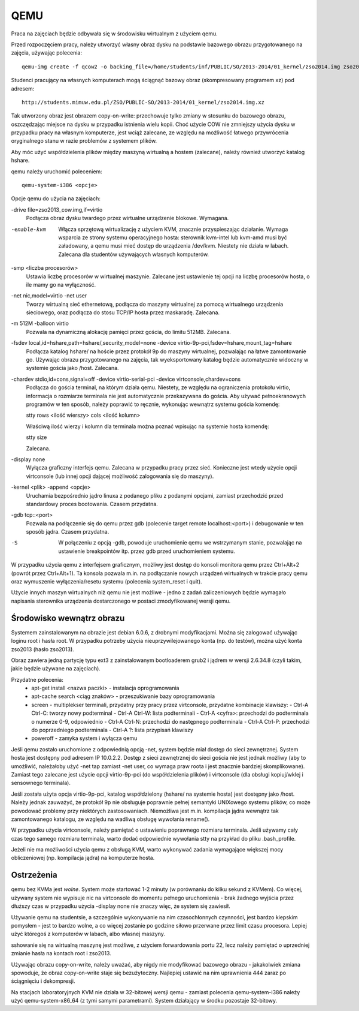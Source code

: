 ====
QEMU
====

Praca na zajęciach będzie odbywała się w środowisku wirtualnym z użyciem qemu.

Przed rozpoczęciem pracy, należy utworzyć własny obraz dysku na podstawie
bazowego obrazu przygotowanego na zajęcia, używając polecenia::

  qemu-img create -f qcow2 -o backing_file=/home/students/inf/PUBLIC/SO/2013-2014/01_kernel/zso2014.img zso2014_cow.img

Studenci pracujący na własnych komputerach mogą ściągnąć bazowy obraz
(skompresowany programem xz) pod adresem::

  http://students.mimuw.edu.pl/ZSO/PUBLIC-SO/2013-2014/01_kernel/zso2014.img.xz

Tak utworzony obraz jest obrazem copy-on-write: przechowuje tylko zmiany
w stosunku do bazowego obrazu, oszczędzając miejsce na dysku w przypadku
istnienia wielu kopii. Choć użycie COW nie zmniejszy użycia dysku w przypadku
pracy na własnym komputerze, jest wciąż zalecane, ze względu na możliwość
łatwego przywrócenia oryginalnego stanu w razie problemów z systemem plików.

Aby móc użyć współdzielenia plików między maszyną wirtualną a hostem
(zalecane), należy również utworzyć katalog hshare.


qemu należy uruchomić poleceniem::

  qemu-system-i386 <opcje>

Opcje qemu do użycia na zajęciach:

-drive file=zso2013_cow.img,if=virtio
    Podłącza obraz dysku twardego przez wirtualne urządzenie blokowe.
    Wymagana.

-enable-kvm
    Włącza sprzętową wirtualizację z użyciem KVM, znacznie przyspieszając
    działanie. Wymaga wsparcia ze strony systemu operacyjnego hosta:
    sterownik kvm-intel lub kvm-amd musi być załadowany, a qemu musi
    mieć dostęp do urządzenia /dev/kvm. Niestety nie działa w labach.
    Zalecana dla studentów używających własnych komputerów.

-smp <liczba procesorów>
    Ustawia liczbę procesorów w wirtualnej maszynie. Zalecane jest
    ustawienie tej opcji na liczbę procesorów hosta, o ile mamy go na
    wyłączność.

-net nic,model=virtio -net user
    Tworzy wirtualną sieć ethernetową, podłącza do maszyny wirtualnej
    za pomocą wirtualnego urządzenia sieciowego, oraz podłącza do stosu
    TCP/IP hosta przez maskaradę. Zalecana.

-m 512M -balloon virtio
    Pozwala na dynamiczną alokację pamięci przez gościa, do limitu 512MB.
    Zalecana.

-fsdev local,id=hshare,path=hshare/,security_model=none -device virtio-9p-pci,fsdev=hshare,mount_tag=hshare
    Podłącza katalog hshare/ na hoście przez protokół 9p do maszyny
    wirtualnej, pozwalając na łatwe zamontowanie go. Używając obrazu
    przygotowanego na zajęcia, tak wyeksportowany katalog będzie
    automatycznie widoczny w systemie gościa jako /host. Zalecana.

-chardev stdio,id=cons,signal=off -device virtio-serial-pci -device virtconsole,chardev=cons
    Podłącza do gościa terminal, na którym działa qemu. Niestety,
    ze względu na ograniczenia protokołu virtio, informacja o rozmiarze
    terminala nie jest automatycznie przekazywana do gościa. Aby używać
    pełnoekranowych programów w ten sposób, należy poprawić to ręcznie,
    wykonując wewnątrz systemu gościa komendę:

    stty rows <ilość wierszy> cols <ilość kolumn>

    Właściwą ilość wierzy i kolumn dla terminala można poznać wpisując
    na systemie hosta komendę:

    stty size

    Zalecana.

-display none
    Wyłącza graficzny interfejs qemu. Zalecana w przypadku pracy przez sieć.
    Konieczne jest wtedy użycie opcji virtconsole (lub innej opcji dającej
    możliwość zalogowania się do maszyny).

-kernel <plik> -append <opcje>
    Uruchamia bezpośrednio jądro linuxa z podanego pliku z podanymi
    opcjami, zamiast przechodzić przed standardowy proces bootowania.
    Czasem przydatna.

-gdb tcp::<port>
    Pozwala na podłączenie się do qemu przez gdb (polecenie target remote
    localhost:<port>) i debugowanie w ten sposób jądra. Czasem przydatna.

-S
    W połączeniu z opcją -gdb, powoduje uruchomienie qemu we wstrzymanym
    stanie, pozwalając na ustawienie breakpointów itp. przez gdb przed
    uruchomieniem systemu.

W przypadku użycia qemu z interfejsem graficznym, możliwy jest dostęp do
konsoli monitora qemu przez Ctrl+Alt+2 (powrót przez Ctrl+Alt+1). Ta konsola
pozwala m.in. na podłączanie nowych urządzeń wirtualnych w trakcie pracy qemu
oraz wymuszenie wyłączenia/resetu systemu (polecenia system_reset i quit).


Użycie innych maszyn wirtualnych niż qemu nie jest możliwe - jedno z zadań
zaliczeniowych będzie wymagało napisania sterownika urządzenia dostarczonego
w postaci zmodyfikowanej wersji qemu.


Środowisko wewnątrz obrazu
==========================

Systemem zainstalowanym na obrazie jest debian 6.0.6, z drobnymi
modyfikacjami. Można się zalogować używając loginu root i hasła root.
W przypadku potrzeby użycia nieuprzywilejowanego konta (np. do testów), można
użyć konta zso2013 (hasło zso2013).

Obraz zawiera jedną partycję typu ext3 z zainstalowanym bootloaderem grub2
i jądrem w wersji 2.6.34.8 (czyli takim, jakie będzie używane na zajęciach).

Przydatne polecenia:
 - apt-get install <nazwa paczki> - instalacja oprogramowania
 - apt-cache search <ciąg znaków> - przeszukiwanie bazy oprogramowania
 - screen - multiplekser terminali, przydatny przy pracy przez virtconsole,
   przydatne kombinacje klawiszy:
   - Ctrl-A Ctrl-C: tworzy nowy podterminal
   - Ctrl-A Ctrl-W: lista podterminali
   - Ctrl-A <cyfra>: przechodzi do podterminala o numerze 0-9, odpowiednio
   - Ctrl-A Ctrl-N: przechodzi do następnego podterminala
   - Ctrl-A Ctrl-P: przechodzi do poprzedniego podterminala
   - Ctrl-A ?: lista przypisań klawiszy
 - poweroff - zamyka system i wyłącza qemu

Jeśli qemu zostało uruchomione z odpowiednią opcją -net, system będzie miał
dostęp do sieci zewnętrznej. System hosta jest dostępny pod adresem IP
10.0.2.2. Dostęp z sieci zewnętrznej do sieci gościa nie jest jednak możliwy
(aby to umożliwić, należałoby użyć -net tap zamiast -net user, co wymaga praw
roota i jest znacznie bardziej skomplikowane). Zamiast tego zalecane jest
użycie opcji virtio-9p-pci (do współdzielenia plików) i virtconsole (dla
obsługi kopiuj/wklej i sensownego terminala).

Jeśli została użyta opcja virtio-9p-pci, katalog współdzielony (hshare/ na
systemie hosta) jest dostępny jako /host. Należy jednak zauważyć, że protokół
9p nie obsługuje poprawnie pełnej semantyki UNIXowego systemu plików, co może
powodować problemy przy niektórych zastosowaniach. Niemożliwa jest m.in.
kompilacja jądra wewnątrz tak zamontowanego katalogu, ze względu na wadliwą
obsługę wywołania rename().

W przypadku użycia virtconsole, należy pamiętać o ustawieniu poprawnego
rozmiaru terminala. Jeśli używamy cały czas tego samego rozmiaru terminala,
warto dodać odpowiednie wywołania stty na przykład do pliku .bash_profile.

Jeżeli nie ma możliwości użycia qemu z obsługą KVM, warto wykonywać zadania
wymagające większej mocy obliczeniowej (np. kompilacja jądra) na komputerze
hosta.


Ostrzeżenia
===========

qemu bez KVMa jest *wolne*. System może startować 1-2 minuty (w porównaniu do
kilku sekund z KVMem). Co więcej, używany system nie wypisuje nic na
virtconsole do momentu pełnego uruchomienia - brak żadnego wyjścia przez
dłuższy czas w przypadku użycia -display none nie znaczy więc, że system się
zawiesił.

Używanie qemu na studentsie, a szczególnie wykonywanie na nim czasochłonnych
czynności, jest bardzo kiepskim pomysłem - jest to bardzo wolne, a co więcej
zostanie po godzine siłowo przerwane przez limit czasu procesora. Lepiej użyć
któregoś z komputerów w labach, albo własnej maszyny.

sshowanie się na wirtualną maszynę jest możliwe, z użyciem forwardowania
portu 22, lecz należy pamiętać o uprzedniej zmianie hasła na kontach root
i zso2013.

Używając obrazu copy-on-write, należy uważać, aby nigdy nie modyfikować
bazowego obrazu - jakakolwiek zmiana spowoduje, że obraz copy-on-write staje
się bezużyteczny. Najlepiej ustawić na nim uprawnienia 444 zaraz po
ściągnięciu i dekompresji.

Na stacjach laboratoryjnych KVM nie działa w 32-bitowej wersji qemu - zamiast
polecenia qemu-system-i386 należy użyć qemu-system-x86_64 (z tymi samymi
parametrami). System działający w środku pozostaje 32-bitowy.
